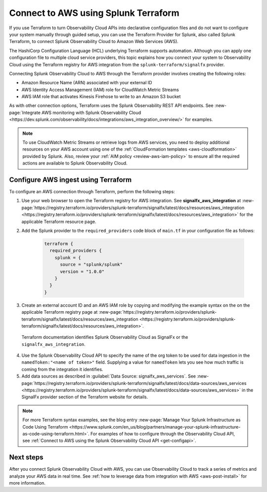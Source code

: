 .. _terraform-config:

**************************************
Connect to AWS using Splunk Terraform
**************************************

.. meta::
  :description: Use Splunk Terraform to connect Splunk Observability Cloud to AWS.


If you use Terraform to turn Observability Cloud APIs into declarative configuration files and do not want to configure your system manually through guided setup, you can use the Terraform Provider for Splunk, also called Splunk Terraform, to connect Splunk Observability Cloud to Amazon Web Services (AWS).

The HashiCorp Configuration Language (HCL) underlying Terraform supports automation. Although you can apply one configuration file to multiple cloud service providers, this topic explains how you connect your system to Observability Cloud using the Terraform registry for AWS integration from the ``splunk-terraform/signalfx`` provider.

Connecting Splunk Observability Cloud to AWS through the Terraform provider involves creating the following roles:

- Amazon Resource Name (ARN) associated with your external ID
- AWS Identity Access Management (IAM) role for CloudWatch Metric Streams
- AWS IAM role that activates Kinesis Firehose to write to an Amazon S3 bucket

As with other connection options, Terraform uses the Splunk Observability REST API endpoints. See :new-page:`Integrate AWS monitoring with Splunk Observability Cloud <https://dev.splunk.com/observability/docs/integrations/aws_integration_overview/>` for examples.

.. note:: To use CloudWatch Metric Streams or retrieve logs from AWS services, you need to deploy additional resources on your AWS account using one of the :ref:`CloudFormation templates <aws-cloudformation>` provided by Splunk. Also, review your :ref:`AIM policy <review-aws-iam-policy>` to ensure all the required actions are available to Splunk Observability Cloud.

Configure AWS ingest using Terraform
======================================

To configure an AWS connection through Terraform, perform the following steps:

1. Use your web browser to open the Terraform registry for AWS integration. See :strong:`signalfx_aws_integration` at :new-page:`https://registry.terraform.io/providers/splunk-terraform/signalfx/latest/docs/resources/aws_integration <https://registry.terraform.io/providers/splunk-terraform/signalfx/latest/docs/resources/aws_integration>` for the applicable Terraform resource page.

2. Add the Splunk provider to the ``required_providers`` code block of ``main.tf`` in your configuration file as follows:

    .. code-block:: none

      terraform {
        required_providers {
          splunk = {
            source = "splunk/splunk"
            version = "1.0.0"
          }
        }
      }

3. Create an external account ID and an AWS IAM role by copying and modifying the example syntax on the on the applicable Terraform registry page at :new-page:`https://registry.terraform.io/providers/splunk-terraform/signalfx/latest/docs/resources/aws_integration <https://registry.terraform.io/providers/splunk-terraform/signalfx/latest/docs/resources/aws_integration>`.

  Terraform documentation identifies Splunk Observability Cloud as SignalFx or the ``signalfx_aws_integration``.

4. Use the Splunk Observability Cloud API to specify the name of the org token to be used for data ingestion in the ``namedToken:"<name of token>"`` field. Supplying a value for ``namedToken`` lets you see how much traffic is coming from the integration it identifies.

5. Add data sources as described in :guilabel:`Data Source: signalfx_aws_services`. See :new-page:`https://registry.terraform.io/providers/splunk-terraform/signalfx/latest/docs/data-sources/aws_services <https://registry.terraform.io/providers/splunk-terraform/signalfx/latest/docs/data-sources/aws_services>` in the SignalFx provider section of the Terraform website for details.

.. note:: For more Terraform syntax examples, see the blog entry :new-page:`Manage Your Splunk Infrastructure as Code Using Terraform <https://www.splunk.com/en_us/blog/partners/manage-your-splunk-infrastructure-as-code-using-terraform.html>`. For examples of how to configure through the Observability Cloud API, see :ref:`Connect to AWS using the Splunk Observability Cloud API <get-configapi>`.

Next steps
===========

After you connect Splunk Observability Cloud with AWS, you can use Observability Cloud to track a series of metrics and analyze your AWS data in real time. See :ref:`how to leverage data from integration with AWS <aws-post-install>` for more information.
